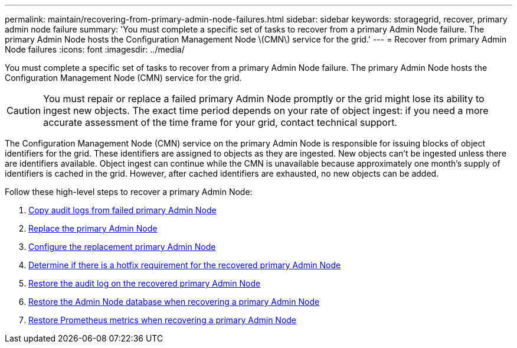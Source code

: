 ---
permalink: maintain/recovering-from-primary-admin-node-failures.html
sidebar: sidebar
keywords: storagegrid, recover, primary admin node failure
summary: 'You must complete a specific set of tasks to recover from a primary Admin Node failure. The primary Admin Node hosts the Configuration Management Node \(CMN\) service for the grid.'
---
= Recover from primary Admin Node failures
:icons: font
:imagesdir: ../media/

[.lead]
You must complete a specific set of tasks to recover from a primary Admin Node failure. The primary Admin Node hosts the Configuration Management Node (CMN) service for the grid.

CAUTION: You must repair or replace a failed primary Admin Node promptly or the grid might lose its ability to ingest new objects. The exact time period depends on your rate of object ingest: if you need a more accurate assessment of the time frame for your grid, contact technical support.

The Configuration Management Node (CMN) service on the primary Admin Node is responsible for issuing blocks of object identifiers for the grid. These identifiers are assigned to objects as they are ingested. New objects can't be ingested unless there are identifiers available. Object ingest can continue while the CMN is unavailable because approximately one month's supply of identifiers is cached in the grid. However, after cached identifiers are exhausted, no new objects can be added.

Follow these high-level steps to recover a primary Admin Node:

. link:copying-audit-logs-from-failed-primary-admin-node.html[Copy audit logs from failed primary Admin Node]
. link:replacing-primary-admin-node.html[Replace the primary Admin Node]
. link:configuring-replacement-primary-admin-node.html[Configure the replacement primary Admin Node]
. link:assess-hotfix-requirement-during-primary-admin-node-recovery.html[Determine if there is a hotfix requirement for the recovered primary Admin Node]
. link:restoring-audit-log-on-recovered-primary-admin-node.html[Restore the audit log on the recovered primary Admin Node]
. link:restoring-admin-node-database-primary-admin-node.html[Restore the Admin Node database when recovering a primary Admin Node]
. link:restoring-prometheus-metrics-primary-admin-node.html[Restore Prometheus metrics when recovering a primary Admin Node]
